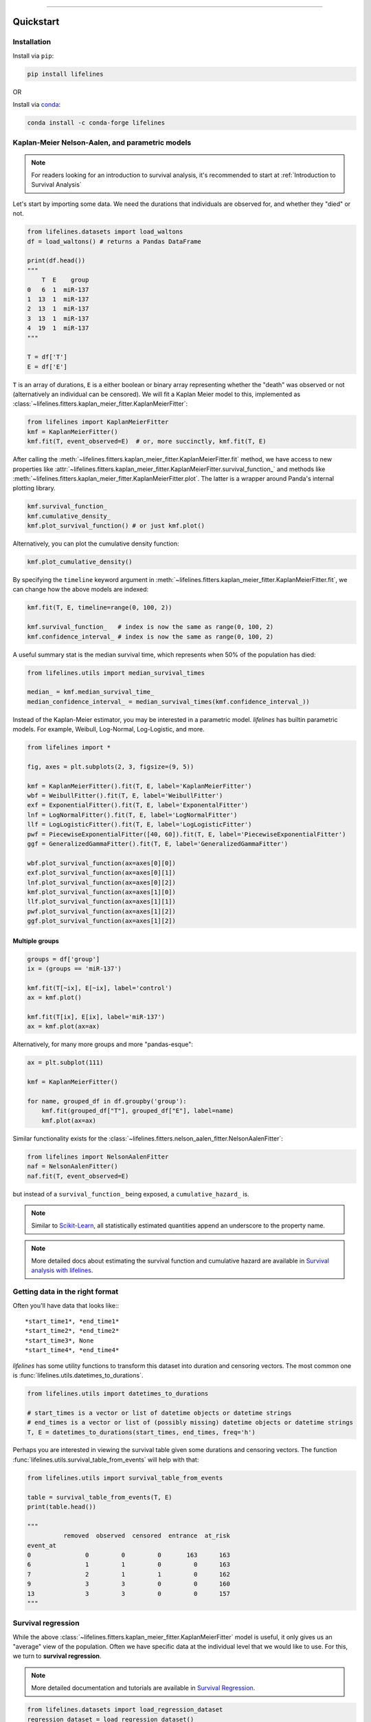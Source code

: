 .. _code_directive:

.. image:: http://i.imgur.com/EOowdSD.png

-------------------------------------


Quickstart
''''''''''


Installation
------------

Install via ``pip``:

.. code-block:: console

    pip install lifelines

OR

Install via `conda <https://anaconda.org/conda-forge/lifelines>`_:

.. code-block:: console

    conda install -c conda-forge lifelines
    

Kaplan-Meier Nelson-Aalen, and parametric models
---------------------------------------------------

.. note:: For readers looking for an introduction to survival analysis, it's recommended to start at :ref:`Introduction to Survival Analysis`


Let's start by importing some data. We need the durations that individuals are observed for, and whether they "died" or not.


.. code:: python

    from lifelines.datasets import load_waltons
    df = load_waltons() # returns a Pandas DataFrame

    print(df.head())
    """
        T  E    group
    0   6  1  miR-137
    1  13  1  miR-137
    2  13  1  miR-137
    3  13  1  miR-137
    4  19  1  miR-137
    """

    T = df['T']
    E = df['E']

``T`` is an array of durations, ``E`` is a either boolean or binary array representing whether the "death" was observed or not (alternatively an individual can be censored). We will fit a Kaplan Meier model to this, implemented as :class:`~lifelines.fitters.kaplan_meier_fitter.KaplanMeierFitter`:



.. code:: python

    from lifelines import KaplanMeierFitter
    kmf = KaplanMeierFitter()
    kmf.fit(T, event_observed=E)  # or, more succinctly, kmf.fit(T, E)

After calling the :meth:`~lifelines.fitters.kaplan_meier_fitter.KaplanMeierFitter.fit` method, we have access to new properties like :attr:`~lifelines.fitters.kaplan_meier_fitter.KaplanMeierFitter.survival_function_` and methods like :meth:`~lifelines.fitters.kaplan_meier_fitter.KaplanMeierFitter.plot`. The latter is a wrapper around Panda's internal plotting library.

.. code:: python

    kmf.survival_function_
    kmf.cumulative_density_
    kmf.plot_survival_function() # or just kmf.plot()


.. image:: images/quickstart_kmf.png
    :width: 620px
    :align: center

Alternatively, you can plot the cumulative density function:

.. code:: python

    kmf.plot_cumulative_density()

.. image:: images/quickstart_kmf_cdf.png
    :width: 620px
    :align: center

By specifying the ``timeline`` keyword argument in :meth:`~lifelines.fitters.kaplan_meier_fitter.KaplanMeierFitter.fit`, we can change how the above models are indexed:

.. code:: python

    kmf.fit(T, E, timeline=range(0, 100, 2))

    kmf.survival_function_   # index is now the same as range(0, 100, 2)
    kmf.confidence_interval_ # index is now the same as range(0, 100, 2)


A useful summary stat is the median survival time, which represents when 50% of the population has died:

.. code:: python

    from lifelines.utils import median_survival_times

    median_ = kmf.median_survival_time_
    median_confidence_interval_ = median_survival_times(kmf.confidence_interval_))


Instead of the Kaplan-Meier estimator, you may be interested in a parametric model. *lifelines* has builtin parametric models. For example, Weibull, Log-Normal, Log-Logistic, and more.

.. code:: python

    from lifelines import *

    fig, axes = plt.subplots(2, 3, figsize=(9, 5))

    kmf = KaplanMeierFitter().fit(T, E, label='KaplanMeierFitter')
    wbf = WeibullFitter().fit(T, E, label='WeibullFitter')
    exf = ExponentialFitter().fit(T, E, label='ExponentalFitter')
    lnf = LogNormalFitter().fit(T, E, label='LogNormalFitter')
    llf = LogLogisticFitter().fit(T, E, label='LogLogisticFitter')
    pwf = PiecewiseExponentialFitter([40, 60]).fit(T, E, label='PiecewiseExponentialFitter')
    ggf = GeneralizedGammaFitter().fit(T, E, label='GeneralizedGammaFitter')

    wbf.plot_survival_function(ax=axes[0][0])
    exf.plot_survival_function(ax=axes[0][1])
    lnf.plot_survival_function(ax=axes[0][2])
    kmf.plot_survival_function(ax=axes[1][0])
    llf.plot_survival_function(ax=axes[1][1])
    pwf.plot_survival_function(ax=axes[1][2])
    ggf.plot_survival_function(ax=axes[1][2])

.. image:: images/waltons_survival_function.png


Multiple groups
^^^^^^^^^^^^^^^

.. code:: python

    groups = df['group']
    ix = (groups == 'miR-137')

    kmf.fit(T[~ix], E[~ix], label='control')
    ax = kmf.plot()

    kmf.fit(T[ix], E[ix], label='miR-137')
    ax = kmf.plot(ax=ax)


.. image:: images/quickstart_multi.png
    :width: 620px
    :align: center

Alternatively, for many more groups and more "pandas-esque":

.. code:: python


    ax = plt.subplot(111)

    kmf = KaplanMeierFitter()

    for name, grouped_df in df.groupby('group'):
        kmf.fit(grouped_df["T"], grouped_df["E"], label=name)
        kmf.plot(ax=ax)


Similar functionality exists for the :class:`~lifelines.fitters.nelson_aalen_fitter.NelsonAalenFitter`:

.. code:: python

    from lifelines import NelsonAalenFitter
    naf = NelsonAalenFitter()
    naf.fit(T, event_observed=E)

but instead of a ``survival_function_`` being exposed, a ``cumulative_hazard_`` is.

.. note:: Similar to `Scikit-Learn <http://scikit-learn.org>`_, all statistically estimated quantities append an underscore to the property name.

.. note:: More detailed docs about estimating the survival function and cumulative hazard are available in `Survival analysis with lifelines`_.


Getting data in the right format
--------------------------------

Often you'll have data that looks like:::

    *start_time1*, *end_time1*
    *start_time2*, *end_time2*
    *start_time3*, None
    *start_time4*, *end_time4*

*lifelines* has some utility functions to transform this dataset into duration and censoring vectors. The most common one is :func:`lifelines.utils.datetimes_to_durations`.

.. code:: python

    from lifelines.utils import datetimes_to_durations

    # start_times is a vector or list of datetime objects or datetime strings
    # end_times is a vector or list of (possibly missing) datetime objects or datetime strings
    T, E = datetimes_to_durations(start_times, end_times, freq='h')


Perhaps you are interested in viewing the survival table given some durations and censoring vectors. The function :func:`lifelines.utils.survival_table_from_events` will help with that:


.. code:: python

    from lifelines.utils import survival_table_from_events

    table = survival_table_from_events(T, E)
    print(table.head())

    """
              removed  observed  censored  entrance  at_risk
    event_at
    0               0         0         0       163      163
    6               1         1         0         0      163
    7               2         1         1         0      162
    9               3         3         0         0      160
    13              3         3         0         0      157
    """


Survival regression
-------------------

While the above :class:`~lifelines.fitters.kaplan_meier_fitter.KaplanMeierFitter` model is useful, it only gives us an "average" view of the population. Often we have specific data at the individual level that we would like to use. For this, we turn to **survival regression**.

.. note:: More detailed documentation and tutorials are available in `Survival Regression`_.


.. code:: python

    from lifelines.datasets import load_regression_dataset
    regression_dataset = load_regression_dataset()

    regression_dataset.head()


The input of the ``fit`` method's API in a regression model is different. All the data, including durations, censored indicators and covariates must be contained in **a Pandas DataFrame**. The duration column and event occurred column are specified in the call to ``fit``. Below we model our regression dataset using the Cox proportional hazard model, full docs `here <https://lifelines.readthedocs.io/en/latest/Survival%20Regression.html#cox-s-proportional-hazard-model>`_.

.. code:: python

    from lifelines import CoxPHFitter

    # Using Cox Proportional Hazards model
    cph = CoxPHFitter()
    cph.fit(regression_dataset, 'T', event_col='E')
    cph.print_summary()

    """
    <lifelines.CoxPHFitter: fitted with 200 observations, 11 censored>
          duration col = 'T'
             event col = 'E'
    number of subjects = 200
      number of events = 189
    partial log-likelihood = -807.62
      time fit was run = 2019-07-31 10:22:07 UTC

    ---
          coef exp(coef)  se(coef)  coef lower 95%  coef upper 95% exp(coef) lower 95% exp(coef) upper 95%
    var1  0.22      1.25      0.07            0.08            0.37                1.08                1.44
    var2  0.05      1.05      0.08           -0.11            0.21                0.89                1.24
    var3  0.22      1.24      0.08            0.07            0.37                1.07                1.44

            z      p  -log2(p)
    var1 2.99 <0.005      8.49
    var2 0.61   0.54      0.89
    var3 2.88 <0.005      7.97
    ---
    Concordance = 0.58
    Log-likelihood ratio test = 15.54 on 3 df, -log2(p)=9.47
    """

    cph.plot()

.. image:: images/coxph_plot_quickstart.png
    :width: 620px
    :align: center

The same dataset, but with a *Weibull accelerated failure time model*. This model was two parameters (see docs `here <https://lifelines.readthedocs.io/en/latest/lifelines.fitters.html#module-lifelines.fitters.weibull_aft_fitter>`_), and we can choose to model both using our covariates or just one. Below we model just the scale parameter, ``lambda_``.

.. code:: python

    from lifelines import WeibullAFTFitter

    wft = WeibullAFTFitter()
    wft.fit(regression_dataset, 'T', event_col='E')
    wft.print_summary()

    """
    <lifelines.WeibullAFTFitter: fitted with 200 observations, 11 censored>
             event col = 'E'
    number of subjects = 200
      number of events = 189
        log-likelihood = -504.48
      time fit was run = 2019-07-31 10:19:07 UTC

    ---
                        coef exp(coef)  se(coef)  coef lower 95%  coef upper 95% exp(coef) lower 95% exp(coef) upper 95%
    lambda_ var1       -0.08      0.92      0.02           -0.13           -0.04                0.88                0.97
            var2       -0.02      0.98      0.03           -0.07            0.04                0.93                1.04
            var3       -0.08      0.92      0.02           -0.13           -0.03                0.88                0.97
            _intercept  2.53     12.57      0.05            2.43            2.63               11.41               13.85
    rho_    _intercept  1.09      2.98      0.05            0.99            1.20                2.68                3.32

                           z      p  -log2(p)
    lambda_ var1       -3.45 <0.005     10.78
            var2       -0.56   0.57      0.80
            var3       -3.33 <0.005     10.15
            _intercept 51.12 <0.005       inf
    rho_    _intercept 20.12 <0.005    296.66
    ---
    Concordance = 0.58
    Log-likelihood ratio test = 19.73 on 3 df, -log2(p)=12.34
    """

    wft.plot()

.. image:: images/waft_plot_quickstart.png
    :width: 620px
    :align: center

Other AFT models are available as well, see `here <https://lifelines.readthedocs.io/en/latest/Survival%20Regression.html#the-log-normal-and-log-logistic-aft-model>`_. An alternative regression model is Aalen's Additive model, which has time-varying hazards:

.. code:: python

    # Using Aalen's Additive model
    from lifelines import AalenAdditiveFitter
    aaf = AalenAdditiveFitter(fit_intercept=False)
    aaf.fit(regression_dataset, 'T', event_col='E')


Along with :class:`~lifelines.fitters.coxph_fitter.CoxPHFitter` and :class:`~lifelines.fitters.weibull_aft_fitter.WeibullAFTFitter`, after fitting you'll have access to properties like ``cumulative_hazards_`` and methods like ``plot``, ``predict_cumulative_hazards``, and ``predict_survival_function``. The latter two methods require an additional argument of individual covariates:

.. code:: python

    X = regression_dataset.drop(['E', 'T'], axis=1)
    aaf.predict_survival_function(X.iloc[10:12]).plot()  # get the unique survival functions of two subjects

.. image:: images/quickstart_predict_aaf.png
    :width: 620px
    :align: center

Like the above estimators, there is also a built-in plotting method:

.. code:: python

    aaf.plot()

.. image:: images/quickstart_aaf.png
    :width: 620px
    :align: center

.. note:: More detailed documentation and tutorials are available in `Survival Regression`_.


.. _Survival Regression: Survival%20Regression.html
.. _Survival analysis with lifelines: Survival%20analysis%20with%20lifelines.html
